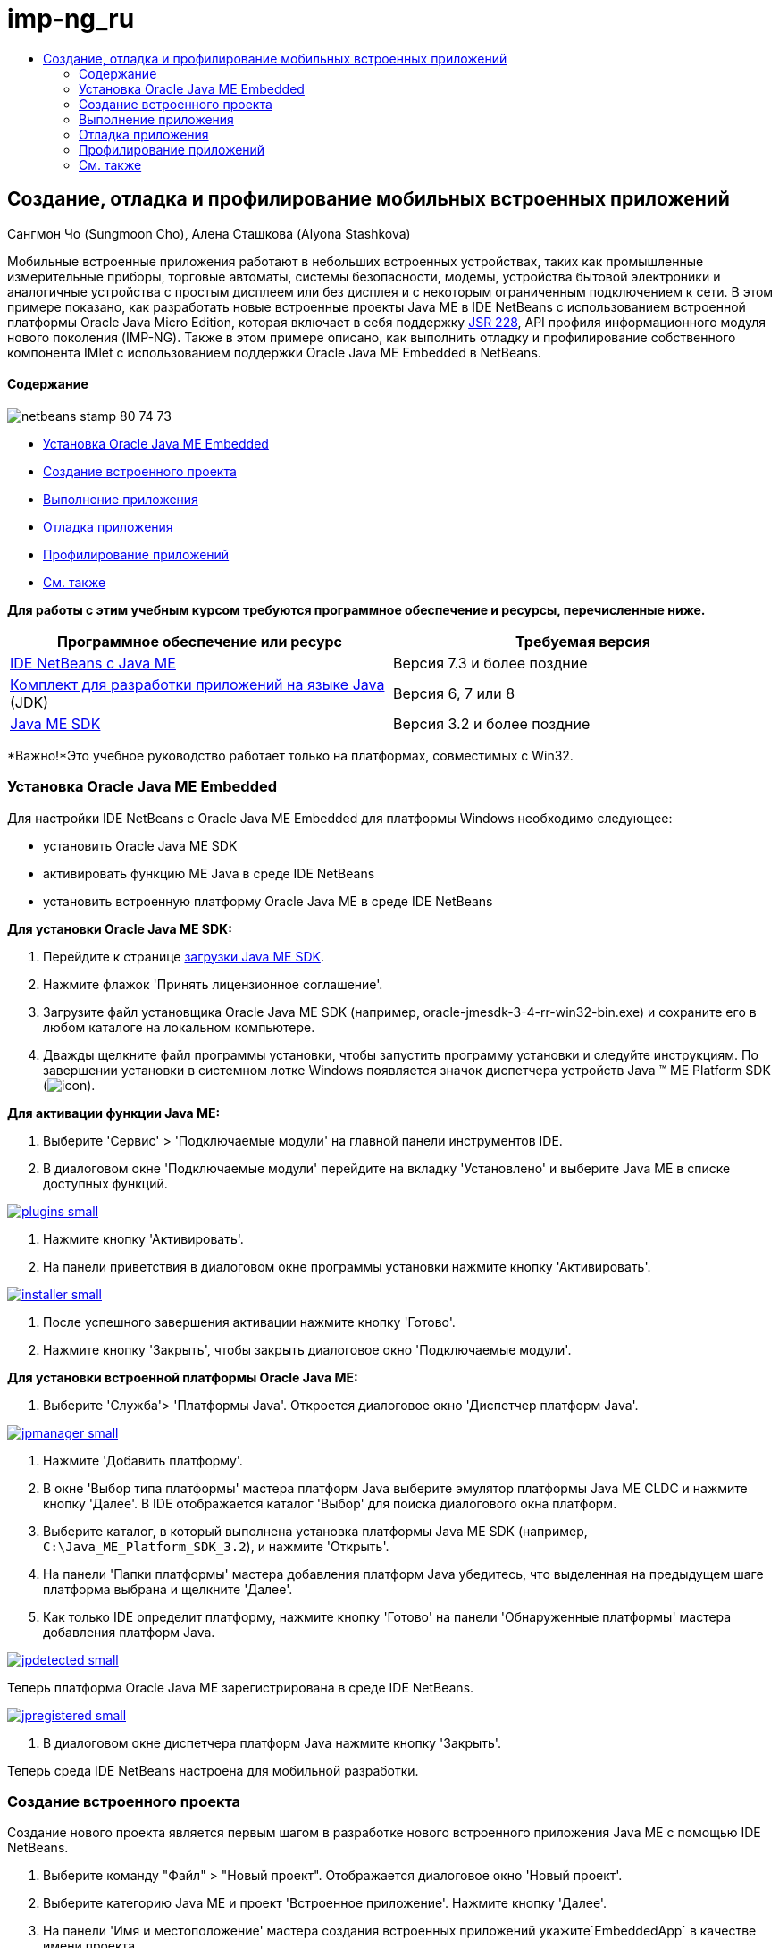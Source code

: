 // 
//     Licensed to the Apache Software Foundation (ASF) under one
//     or more contributor license agreements.  See the NOTICE file
//     distributed with this work for additional information
//     regarding copyright ownership.  The ASF licenses this file
//     to you under the Apache License, Version 2.0 (the
//     "License"); you may not use this file except in compliance
//     with the License.  You may obtain a copy of the License at
// 
//       http://www.apache.org/licenses/LICENSE-2.0
// 
//     Unless required by applicable law or agreed to in writing,
//     software distributed under the License is distributed on an
//     "AS IS" BASIS, WITHOUT WARRANTIES OR CONDITIONS OF ANY
//     KIND, either express or implied.  See the License for the
//     specific language governing permissions and limitations
//     under the License.
//

= imp-ng_ru
:jbake-type: page
:jbake-tags: old-site, needs-review
:jbake-status: published
:keywords: Apache NetBeans  imp-ng_ru
:description: Apache NetBeans  imp-ng_ru
:toc: left
:toc-title:

== Создание, отладка и профилирование мобильных встроенных приложений

Сангмон Чо (Sungmoon Cho), Алена Сташкова (Alyona Stashkova)

Мобильные встроенные приложения работают в небольших встроенных устройствах, таких как промышленные измерительные приборы, торговые автоматы, системы безопасности, модемы, устройства бытовой электроники и аналогичные устройства с простым дисплеем или без дисплея и с некоторым ограниченным подключением к сети. В этом примере показано, как разработать новые встроенные проекты Java ME в IDE NetBeans с использованием встроенной платформы Oracle Java Micro Edition, которая включает в себя поддержку link:http://jcp.org/en/jsr/detail?id=228[JSR 228], API профиля информационного модуля нового поколения (IMP-NG). Также в этом примере описано, как выполнить отладку и профилирование собственного компонента IMlet с использованием поддержки Oracle Java ME Embedded в NetBeans.

==== Содержание

image:netbeans-stamp-80-74-73.png[title="Содержимое этой страницы применимо к IDE NetBeans 7.3 и более поздним версиям"]

* link:#install[Установка Oracle Java ME Embedded]
* link:#create[Создание встроенного проекта]
* link:#run[Выполнение приложения]
* link:#debug[Отладка приложения]
* link:#profile[Профилирование приложений]
* link:#nextsteps[См. также]

*Для работы с этим учебным курсом требуются программное обеспечение и ресурсы, перечисленные ниже.*

|===
|Программное обеспечение или ресурс |Требуемая версия 

|link:https://netbeans.org/downloads/index.html[IDE NetBeans с Java ME] |Версия 7.3 и более поздние 

|link:http://www.oracle.com/technetwork/java/javase/downloads/index.html[Комплект для разработки приложений на языке Java] (JDK) |Версия 6, 7 или 8 

|link:http://www.oracle.com/technetwork/java/javame/javamobile/download/sdk/index.html[Java ME SDK] |Версия 3.2 и более поздние 
|===

*Важно!*Это учебное руководство работает только на платформах, совместимых с Win32.

=== Установка Oracle Java ME Embedded

Для настройки IDE NetBeans с Oracle Java ME Embedded для платформы Windows необходимо следующее:

* установить Oracle Java ME SDK
* активировать функцию ME Java в среде IDE NetBeans
* установить встроенную платформу Oracle Java ME в среде IDE NetBeans

*Для установки Oracle Java ME SDK:*

1. Перейдите к странице link:http://www.oracle.com/technetwork/java/javame/javamobile/download/sdk/index.html[загрузки Java ME SDK].
2. Нажмите флажок 'Принять лицензионное соглашение'.
3. Загрузите файл установщика Oracle Java ME SDK (например, oracle-jmesdk-3-4-rr-win32-bin.exe) и сохраните его в любом каталоге на локальном компьютере.
4. Дважды щелкните файл программы установки, чтобы запустить программу установки и следуйте инструкциям.
По завершении установки в системном лотке Windows появляется значок диспетчера устройств Java (TM) ME Platform SDK (image:icon.png[]).

*Для активации функции Java ME:*

1. Выберите 'Сервис' > 'Подключаемые модули' на главной панели инструментов IDE.
2. В диалоговом окне 'Подключаемые модули' перейдите на вкладку 'Установлено' и выберите Java ME в списке доступных функций.

link:plugins.png[image:plugins-small.png[]]

3. Нажмите кнопку 'Активировать'.
4. На панели приветствия в диалоговом окне программы установки нажмите кнопку 'Активировать'.

link:installer.png[image:installer-small.png[]]

5. После успешного завершения активации нажмите кнопку 'Готово'.
6. Нажмите кнопку 'Закрыть', чтобы закрыть диалоговое окно 'Подключаемые модули'.

*Для установки встроенной платформы Oracle Java ME:*

1. Выберите 'Служба'> 'Платформы Java'.
Откроется диалоговое окно 'Диспетчер платформ Java'.

link:jpmanager.png[image:jpmanager-small.png[]]

2. Нажмите 'Добавить платформу'.
3. В окне 'Выбор типа платформы' мастера платформ Java выберите эмулятор платформы Java ME CLDC и нажмите кнопку 'Далее'.
В IDE отображается каталог 'Выбор' для поиска диалогового окна платформ.
4. Выберите каталог, в который выполнена установка платформы Java ME SDK (например, `C:\Java_ME_Platform_SDK_3.2`), и нажмите 'Открыть'.
5. На панели 'Папки платформы' мастера добавления платформ Java убедитесь, что выделенная на предыдущем шаге платформа выбрана и щелкните 'Далее'.
6. Как только IDE определит платформу, нажмите кнопку 'Готово' на панели 'Обнаруженные платформы' мастера добавления платформ Java.

link:jpdetected.png[image:jpdetected-small.png[]]

Теперь платформа Oracle Java ME зарегистрирована в среде IDE NetBeans.

link:jpregistered.png[image:jpregistered-small.png[]]

7. В диалоговом окне диспетчера платформ Java нажмите кнопку 'Закрыть'.

Теперь среда IDE NetBeans настроена для мобильной разработки.

=== Создание встроенного проекта

Создание нового проекта является первым шагом в разработке нового встроенного приложения Java ME с помощью IDE NetBeans.

1. Выберите команду "Файл" > "Новый проект".
Отображается диалоговое окно 'Новый проект'.
2. Выберите категорию Java ME и проект 'Встроенное приложение'. Нажмите кнопку 'Далее'.
3. На панели 'Имя и местоположение' мастера создания встроенных приложений укажите`EmbeddedApp` в качестве имени проекта.

link:newappname.png[image:newappname-small.png[]]

4. Не снимайте флажки 'Оставьте созданный пакет по умолчанию' и 'Параметр класса IMlet' и нажмите кнопку 'Далее'.
5. Убедитесь, что в качестве платформы эмулятора выбран CLDC Oracle Java (TM) Platform Micro Edition SDK, а в качестве устройства - IMPNGPhone1.
6. Нажмите кнопку 'Готово'.
Приложение IMP-NG с IMlet создается в стандартном проекте IDE.

image:prjcreated.png[]

link:#top[В начало]

=== Выполнение приложения

Чтобы проверить, работает ли приложение должным образом, измените исходный код приложения следующим образом.

1. В окне 'Проекты' дважды щелкните файл `IMlet.java` и выберите 'Правка'.
В IDE откроется файл `IMlet.java` в редакторе исходного кода.
2. Просмотрите исходный код и найти метод `StartApp`.
3. Вставьте следующую строку полужирным шрифтом в теле метода `StartApp`:
[source,java]
----

 public void startApp() {
      *System.out.println("Hello, world!");*
 }
----
4. Выберите 'Файл' > 'Сохранить' в главном меню IDE, чтобы сохранить изменения.

Теперь, когда создано приложение, можно запустить приложение в IDE, как описано ниже:

1. Щелкните правой кнопкой мыши узел проекта `EmbeddedApp` и выберите 'Очистить' и 'Построить'.
В окне 'Выходные данные' отображается оператор BUILD SUCCESSFUL.

*Примечание.* Выберите 'Окно'> 'Выходные данные' > 'Выход из главного меню IDE', если окно 'Выходные данные' не отображается.

2. На панели меню IDE выберите 'Выполнить'> 'Выполнить проект'.
Эмулятор IMPNGPhone1 запускается, и на нем отображается запущенное приложение EmbeddedApp.

link:emulator.png[image:emulator-small.png[]]

*Примечание.* Подробнее о встроенном эмуляторе Java ME см. в документе link:http://docs.oracle.com/javame/config/cldc/rel/3.2/get-started-win/title.htm[Руководство по началу работы на платформе Windows 32 с Oracle Java ME Embedded].

В окне 'Выходные данные' должны отобразиться выходные данные программы `Hello, world!`

link:output.png[image:output-small.png[]]

3. В эмуляторе выберите `Встроенные приложения (запущено)` и выберите 'Приостановить' справа.
Приложение приостановлено.
4. Нажмите кнопку 'Возобновить'.
Приложение возобновило работу.
5. Чтобы остановить приложение и закрыть эмулятор, нажмите кнопку 'Стоп' и выберите 'Приложение' > 'Выход' в меню эмулятора.
Процесс выполнения завершается в IDE.

link:#top[В начало]

=== Отладка приложения

Отладка встроенных проектов осуществляется аналогично отладке обычных проектов Java.

Щелкните правой кнопкой мыши в проекте и выберите 'Отладка', чтобы начать сеанс отладки. Эмулятор открывается, и выполнение программы останавливается на любой из заданных точек останова.

link:#top[В начало]

=== Профилирование приложений

Используйте общие задачи профилирования, такие как стандартное профилирование ЦП или памяти, чтобы построить надежное мобильное встроенное приложение.

Перед началом профилирования приложения необходимо установить подключаемый модуль набора средств Java ME SDK следующим образом.

1. В IDE NetBeans выберите 'Сервис' > 'Подключаемые модули'.
2. В диспетчере подключаемых модулей выберите вкладку 'Доступные подключаемые модули'.
3. На вкладке 'Доступные подключаемые модули' используйте прокрутку, чтобы найти подключаемый модуль набора средств Java ME SDK и выбрать его для установки.

link:available-plugins.png[image:available-plugins-small.png[]]

4. Нажмите кнопку 'Установить'.
5. На странице "Добро пожаловать" диалогового окна программы установки нажмите кнопку "Далее".
6. На странице "Лицензионное соглашение" ознакомьтесь с лицензионным соглашением, связанным с подключаемым модулем. При принятии всех условий лицензионного соглашения щелкните соответствующий параметр и щелкните 'Установить'.
7. Когда процесс установки завершится, не снимайте флажок 'Перезапустить IDE сейчас' и нажмите кнопку 'Готово'.

После перезапуска IDE NetBeans можно использовать функции IDE для профилирования встроенных мобильных приложений.

1. На вкладке 'Проекты' IDE выберите название проекта `EmbeddedApp`.
2. Выберите 'Профиль'> 'Профиль проекта' в главном меню, чтобы начать сеанс профилирования.

*Примечание.* Будет отображен запрос на интеграцию профилировщика, когда проект будет профилирован в первый раз.

link:enable.png[image:enable-small.png[]]

3. (Применимо, если это первое профилирование проекта) в диалоговом окне 'Включить профилирование' нажмите 'Да', чтобы выполнить интеграцию.
4. В диалоговом окне 'Профиль', выберите профилировщик ЦП, и при необходимости проверьте системные классы профилей.
5. Нажмите кнопку 'Выполнить'.
Эмулятор открывается с запущенным приложением `EmbeddedApp`.
6. Взаимодействие с приложением.
7. Выход из приложения или закрытие эмулятора.
IDE отображает данные профиля в окне `ЦП:_время_`.

link:cpu.png[image:cpu-small.png[]]

*Примечание.* Чтобы сохранить для дальнейшего использования данные, собранные в ходе сеанса эмуляции, вы можете:

* экспортировать данные в файл `nps`, нажав кнопку 'Экспорт в' (image:export.png[])
* сохранить снимок в файле `png`, нажав кнопку 'Сохранить текущий вид изображения' (image:image.png[])
link:/about/contact_form.html?to=6&subject=Creating,%20Debugging,%20and%20Profiling%20an%20Embedded%20Application[Отправить отзыв по этому учебному курсу]


link:#top[В начало]

=== См. также

* link:imp-ng-screencast.html[Демонстрационная версия: поддержка профиля IMP-NG в IDE NetBeans]
* link:http://www.oracle.com/technetwork/java/javame/javamobile/training/jmesdk/index.html[Java Mobile - начать обучение]
* link:http://www.oracle.com/technetwork/java/embedded/resources/me-embeddocs/index.html[Документация по клиенту Oracle Java ME Embedded]
* link:https://blogs.oracle.com/javamesdk/[Блог команды Java ME SDK]
* link:http://www.oracle.com/pls/topic/lookup?ctx=nb8000&id=NBDAG1552[Разработка приложений Java ME] в документе _Разработка приложений в IDE NetBeans_

link:#top[В начало]


NOTE: This document was automatically converted to the AsciiDoc format on 2018-03-13, and needs to be reviewed.
